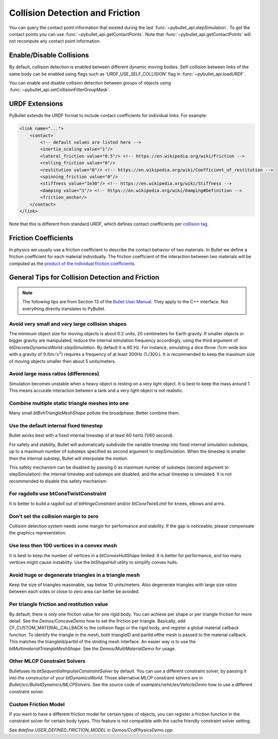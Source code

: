 ********************************
Collision Detection and Friction
********************************

You can query the contact point information that existed during the last
:func:`~pybullet_api.stepSimulation`. To get the contact points you can use
:func:`~pybullet_api.getContactPoints`. Note that
:func:`~pybullet_api.getContactPoints` will not recompute any contact point
information.

Enable/Disable Collisions
=========================

By default, collision detection is enabled between different dynamic moving
bodies. Self-collision between links of the same body can be enabled using
flags such as 'URDF_USE_SELF_COLLISION' flag in :func:`~pybullet_api.loadURDF`.

You can enable and disable collision detection between groups of objects using
:func:`~pybullet_api.setCollisionFilterGroupMask`.

URDF Extensions
===============

PyBullet extends the URDF format to include contact coefficients for
individual links. For example:

.. code-block:: xml

    <link name="...">
        <contact>
            <!-- default values are listed here -->
            <inertia_scaling value="1"/>
            <lateral_friction value="0.5"/> <!-- https://en.wikipedia.org/wiki/Friction -->
            <rolling_friction value="0"/>
            <restitution value="0"/> <!-- https://en.wikipedia.org/wiki/Coefficient_of_restitution -->
            <spinning_friction value="0"/>
            <stiffness value="1e30"/> <!-- https://en.wikipedia.org/wiki/Stiffness -->
            <damping value="1"/> <!-- https://en.wikipedia.org/wiki/Damping#Definition -->
            <friction_anchor/>
        </contact>
    </link>

Note that this is different from standard URDF, which defines contact
coefficients per
`collision tag <http://wiki.ros.org/urdf/Tutorials/Adding%20Physical%20and%20Collision%20Properties%20to%20a%20URDF%20Model#Contact_Coefficients>`_.

Friction Coefficients
=====================

In physics we usually use a friction coefficient to describe the contact
behavior of two materials. In Bullet we define a friction coefficient for
each material individually. The friction coefficient of the interaction
between two materials will be computed as the
`product of the individual friction coefficients
<https://pybullet.org/Bullet/phpBB3/viewtopic.php?t=10985>`_.

General Tips for Collision Detection and Friction
=================================================

.. note::

    The following tips are from Section 13 of the
    `Bullet User Manual <https://raw.githubusercontent.com/bulletphysics/bullet3/master/docs/Bullet_User_Manual.pdf>`_.
    They apply to the C++ interface. Not everything directly translates to
    PyBullet.

Avoid very small and very large collision shapes
------------------------------------------------

The minimum object size for moving objects is about 0.2 units, 20 centimeters
for Earth gravity. If smaller objects or bigger gravity are manipulated,
reduce the internal simulation frequency accordingly, using the third argument
of `btDiscreteDynamicsWorld::stepSimulation`. By default it is 60 Hz. For instance,
simulating a dice throw (1cm-wide box with a gravity of :math:`9.8 m/s^2`)
requires a frequency of at least 300Hz (1./300.). It is recommended to keep
the maximum size of moving objects smaller then about 5 units/meters.

Avoid large mass ratios (differences)
-------------------------------------

Simulation becomes unstable when a heavy object is resting on a very light
object. It is best to keep the mass around 1. This means accurate interaction
between a tank and a very light object is not realistic.

Combine multiple static triangle meshes into one
------------------------------------------------

Many small `btBvhTriangleMeshShape` pollute the broadphase. Better combine them.

Use the default internal fixed timestep
---------------------------------------

Bullet works best with a fixed internal timestep of at least 60 hertz
(1/60 second).

For safety and stability, Bullet will automatically subdivide the variable
timestep into fixed internal simulation substeps, up to a maximum number of
substeps specified as second argument to stepSimulation. When the timestep
is smaller then the internal substep, Bullet will interpolate the motion.

This safety mechanism can be disabled by passing 0 as maximum number of
substeps (second argument to stepSimulation): the internal timestep and
substeps are disabled, and the actual timestep is simulated. It is not
recommended to disable this safety mechanism.

For ragdolls use btConeTwistConstraint
--------------------------------------

It is better to build a ragdoll out of `btHingeConstraint` and/or
`btConeTwistLimit` for knees, elbows and arms.

Don’t set the collision margin to zero
--------------------------------------

Collision detection system needs some margin for performance and stability.
If the gap is noticeable, please compensate the graphics representation.

Use less then 100 vertices in a convex mesh
-------------------------------------------

It is best to keep the number of vertices in a `btConvexHullShape` limited.
It is better for performance, and too many vertices might cause instability.
Use the `btShapeHull` utility to simplify convex hulls.

Avoid huge or degenerate triangles in a triangle mesh
-----------------------------------------------------

Keep the size of triangles reasonable, say below 10 units/meters. Also
degenerate triangles with large size ratios between each sides or close
to zero area can better be avoided.

Per triangle friction and restitution value
-------------------------------------------

By default, there is only one friction value for one rigid body. You can
achieve per shape or per triangle friction for more detail. See the
`Demos/ConcaveDemo` how to set the friction per triangle. Basically, add
CF_CUSTOM_MATERIAL_CALLBACK to the collision flags or the rigid body, and
register a global material callback function. To identify the triangle in
the mesh, both triangleID and partId ofthe mesh is passed to the material
callback. This matches the triangleId/partId of the striding mesh interface.
An easier way is to use the `btMultimaterialTriangleMeshShape`. See the
`Demos/MultiMaterialDemo` for usage.

Other MLCP Constraint Solvers
-----------------------------

Bulletuses its `btSequentialImpulseConstraintSolver` by default. You can use
a different constraint solver, by passing it into the constructor of your
`btDynamicsWorld`. Those alternative MLCP constraint solvers are in
`Bullet/src/BulletDynamics/MLCPSolvers`. See the source code of
`examples/vehicles/VehicleDemo` how to use a different constraint solver.

Custom Friction Model
---------------------

If you want to have a different friction model for certain types of objects,
you can register a friction function in the constraint solver for certain
body types. This feature is not compatible with the cache friendly constraint
solver setting.

See `#define USER_DEFINED_FRICTION_MODEL` in `Demos/CcdPhysicsDemo.cpp`.
